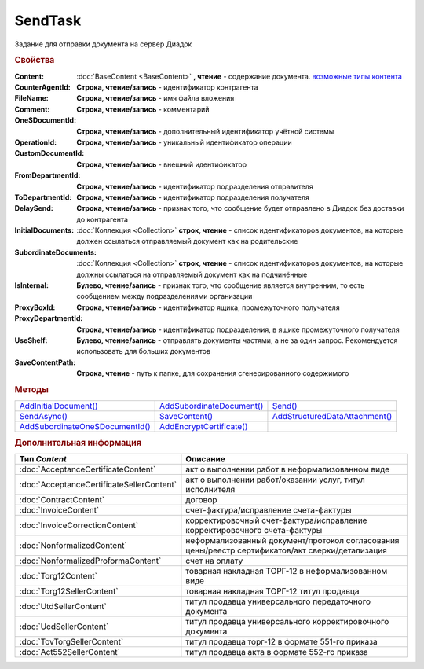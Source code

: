SendTask
========

.. deprecated:: 5.5.0
    Используйте :doc:`PackageSendTask2 <PackageSendTask>`

Задание для отправки документа на сервер Диадок


.. rubric:: Свойства

:Content:
  :doc:`BaseContent <BaseContent>` **, чтение** - содержание документа. |SendTask-ContentType|_

:CounterAgentId:
  **Строка, чтение/запись** - идентификатор контрагента

:FileName:
  **Строка, чтение/запись** - имя файла вложения

:Comment:
  **Строка, чтение/запись** - комментарий

:OneSDocumentId:
  **Строка, чтение/запись** - дополнительный идентификатор учётной системы

:OperationId:
  **Строка, чтение/запись** - уникальный идентификатор операции

:CustomDocumentId:
  **Строка, чтение/запись** - внешний идентификатор

:FromDepartmentId:
  **Строка, чтение/запись** - идентификатор подразделения отправителя

  .. versionadded:: 3.0.8

:ToDepartmentId:
  **Строка, чтение/запись** - идентификатор подразделения получателя

  .. versionadded:: 3.0.8

:DelaySend:
  **Строка, чтение/запись** - признак того, что сообщение будет отправлено в Диадок без доставки до контрагента

:InitialDocuments:
  :doc:`Коллекция <Collection>` **строк, чтение** - список идентификаторов документов, на которые должен ссылаться отправляемый документ как на родительские

:SubordinateDocuments:
  :doc:`Коллекция <Collection>` **строк, чтение** - список идентификаторов документов, на которые должны ссылаться на отправляемый документ как на подчинённые

:IsInternal:
  **Булево, чтение/запись** - признак того, что сообщение является внутренним, то есть сообщением между подразделениями организации

  .. versionadded:: 3.0.8

:ProxyBoxId:
  **Строка, чтение/запись** - идентификатор ящика, промежуточного получателя

:ProxyDepartmentId:
  **Строка, чтение/запись** -  идентификатор подразделения, в ящике промежуточного получателя

:UseShelf:
  **Булево, чтение/запись** - отправлять документы частями, а не за один запрос. Рекомендуется использовать для больших документов

:SaveContentPath:
  **Строка, чтение** - путь к папке, для сохранения сгенерированного содержимого


.. rubric:: Методы

+------------------------------------------+------------------------------------+-----------------------------------------+
| |SendTask-AddInitialDocument|_           | |SendTask-AddSubordinateDocument|_ | |SendTask-Send|_                        |
+------------------------------------------+------------------------------------+-----------------------------------------+
| |SendTask-SendAsync|_                    | |SendTask-SaveContent|_            | |SendTask-AddStructuredDataAttachment|_ |
+------------------------------------------+------------------------------------+-----------------------------------------+
| |SendTask-AddSubordinateOneSDocumentId|_ | |SendTask-AddEncryptCertificate|_  |                                         |
+------------------------------------------+------------------------------------+-----------------------------------------+

.. |SendTask-AddInitialDocument| replace:: AddInitialDocument()
.. |SendTask-AddSubordinateDocument| replace:: AddSubordinateDocument()
.. |SendTask-Send| replace:: Send()
.. |SendTask-SendAsync| replace:: SendAsync()
.. |SendTask-SaveContent| replace:: SaveContent()
.. |SendTask-AddStructuredDataAttachment| replace:: AddStructuredDataAttachment()
.. |SendTask-AddSubordinateOneSDocumentId| replace:: AddSubordinateOneSDocumentId()
.. |SendTask-AddEncryptCertificate| replace:: AddEncryptCertificate()



.. _SendTask-AddInitialDocument:
.. method:: SendTask.AddInitialDocument(DocumentId)

  :DocumentId: ``строка`` идентификатор документа в Диадок

  Добавляет новый элемент в коллекцию *InitialDocuments*



.. _SendTask-AddSubordinateDocument:
.. method:: SendTask.AddSubordinateDocument(DocumentId)

  :DocumentId: ``строка`` идентификатор документа в Диадок

  Добавляет новый элемент в коллекцию *SubordinateDocuments*



.. _SendTask-Send:
.. method:: SendTask.Send()

  Отправляет документ на сервер и возвращает :doc:`отправленный документ <Document>`



.. _SendTask-SendAsync:
.. method:: SendTask.SendAsync()

  Асинхронно отправляет документ на сервер и возвращает :doc:`AsyncResult` с :doc:`Document` в качестве результата



.. _SendTask-SaveContent:
.. method:: SendTAsk.SaveContent(FilePath)

  :FilePath: ``строка`` путь до файла, в который будет записан контент

  Формирует файл документа и сохраняет результат на диск



.. _SendTask-AddStructuredDataAttachment:
.. method:: SendTask.AddStructuredDataAttachment(FileName, FilePath)

  :FileName: ``строка`` имя файла, с которым будут отправлены структурированные данные
  :FilePath: ``строка`` путь до файл со структурированными данными

  Добавляет файл со структурированными данными в отправляемый документ

  .. deprecated:: 5.19.1
    Используйте :doc:`CustomDataPatchTask`



.. _SendTask-AddSubordinateOneSDocumentId:
.. method:: SendTask.AddSubordinateOneSDocumentId(OneSId)

  :OneSId: ``строка`` идентификатор учётной системы

  Добавляет дополнительный документ с укзанным идентификатором как подчинённый к отправляемому документу



.. _SendTask-AddEncryptCertificate:
.. method:: SendTask.AddEncryptCertificate(Certificate)

  :Certificate: :doc:`PersonalCertificate` сертификат КЭП

  Добавляет сертификат для шифрования документа




.. rubric:: Дополнительная информация

.. |SendTask-ContentType| replace:: возможные типы контента
.. _SendTask-ContentType:

========================================= ================================================================================================
Тип *Content*                             Описание
========================================= ================================================================================================
:doc:`AcceptanceCertificateContent`       акт о выполнении работ в неформализованном виде
:doc:`AcceptanceCertificateSellerContent` акт о выполнении работ/оказании услуг, титул исполнителя
:doc:`ContractContent`                    договор
:doc:`InvoiceContent`                     счет-фактура/исправление счета-фактуры
:doc:`InvoiceCorrectionContent`           корректировочный счет-фактура/исправление корректировочного счета-фактуры
:doc:`NonformalizedContent`               неформализованный документ/протокол согласования цены/реестр сертификатов/акт сверки/детализация
:doc:`NonformalizedProformaContent`       счет на оплату
:doc:`Torg12Content`                      товарная накладная ТОРГ-12 в неформализованном виде
:doc:`Torg12SellerContent`                товарная накладная ТОРГ-12 титул продавца
:doc:`UtdSellerContent`                   титул продавца универсального передаточного документа
:doc:`UcdSellerContent`                   титул продавца универсального корректировочного документа
:doc:`TovTorgSellerContent`               титул продавца торг-12 в формате 551-го приказа
:doc:`Act552SellerContent`                титул продавца акта в формате 552-го приказа
========================================= ================================================================================================


.. seealso:: :doc:`../HowTo/HowTo_post_document`
